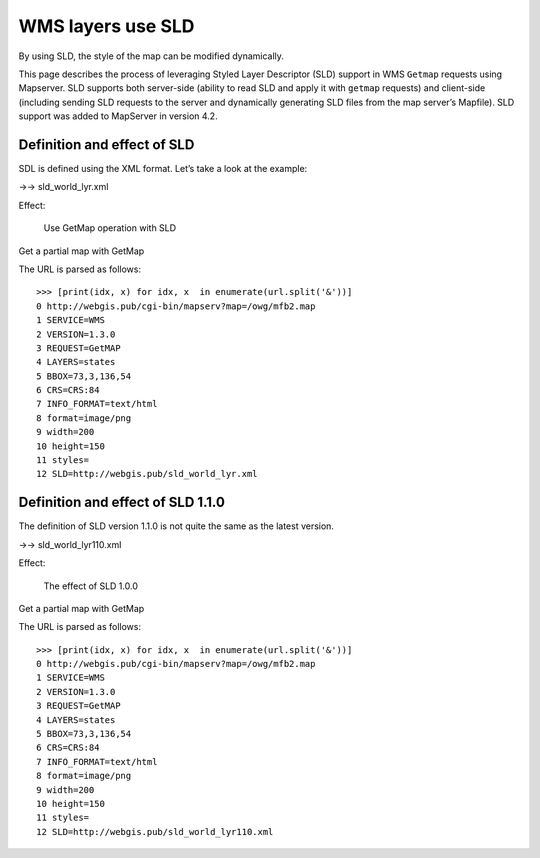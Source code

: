 .. Author: Bu Kun .. Title: WMS layers use SLD

WMS layers use SLD
==================

By using SLD, the style of the map can be modified dynamically.

This page describes the process of leveraging Styled Layer Descriptor
(SLD) support in WMS ``Getmap`` requests using Mapserver. SLD supports
both server-side (ability to read SLD and apply it with ``getmap``
requests) and client-side (including sending SLD requests to the server
and dynamically generating SLD files from the map server’s Mapfile). SLD
support was added to MapServer in version 4.2.

Definition and effect of SLD
----------------------------

SDL is defined using the XML format. Let’s take a look at the example:

->-> sld_world_lyr.xml

Effect:

.. figure:: http://webgis.pub/cgi-bin/mapserv?map=/owg/mfb2.map&SERVICE=WMS&VERSION=1.3.0&REQUEST=GetMAP&LAYERS=states&BBOX=73,3,136,54&CRS=CRS:84&INFO_FORMAT=text/html&format=image/png&width=200&height=150&styles=&SLD=http://webgis.pub/sld_world_lyr.xml
   :alt: Use GetMap operation with SLD

   Use GetMap operation with SLD

Get a partial map with GetMap

The URL is parsed as follows:

::

   >>> [print(idx, x) for idx, x  in enumerate(url.split('&'))]
   0 http://webgis.pub/cgi-bin/mapserv?map=/owg/mfb2.map
   1 SERVICE=WMS
   2 VERSION=1.3.0
   3 REQUEST=GetMAP
   4 LAYERS=states
   5 BBOX=73,3,136,54
   6 CRS=CRS:84
   7 INFO_FORMAT=text/html
   8 format=image/png
   9 width=200
   10 height=150
   11 styles=
   12 SLD=http://webgis.pub/sld_world_lyr.xml

Definition and effect of SLD 1.1.0
----------------------------------

The definition of SLD version 1.1.0 is not quite the same as the latest
version.

->-> sld_world_lyr110.xml

Effect:

.. figure:: http://webgis.pub/cgi-bin/mapserv?map=/owg/mfb2.map&SERVICE=WMS&VERSION=1.3.0&REQUEST=GetMAP&LAYERS=states&BBOX=73,3,136,54&CRS=CRS:84&INFO_FORMAT=text/html&format=image/png&width=200&height=150&styles=&SLD=http://webgis.pub/sld_world_lyr110.xml
   :alt: The effect of SLD 1.0.0

   The effect of SLD 1.0.0

Get a partial map with GetMap

The URL is parsed as follows:

::

   >>> [print(idx, x) for idx, x  in enumerate(url.split('&'))]
   0 http://webgis.pub/cgi-bin/mapserv?map=/owg/mfb2.map
   1 SERVICE=WMS
   2 VERSION=1.3.0
   3 REQUEST=GetMAP
   4 LAYERS=states
   5 BBOX=73,3,136,54
   6 CRS=CRS:84
   7 INFO_FORMAT=text/html
   8 format=image/png
   9 width=200
   10 height=150
   11 styles=
   12 SLD=http://webgis.pub/sld_world_lyr110.xml
